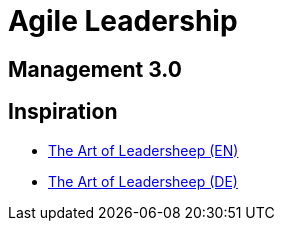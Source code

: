 = Agile Leadership

== Management 3.0

== Inspiration
* https://image.jimcdn.com/app/cms/image/transf/none/path/sc519a6c8b8ee9069/image/i51df08b17d9e43b4/version/1542099077/image.jpg[The Art of Leadersheep (EN)]
* https://image.jimcdn.com/app/cms/image/transf/none/path/sc519a6c8b8ee9069/image/i9b24e43b76c961b7/version/1543571528/image.png[The Art of Leadersheep (DE)]